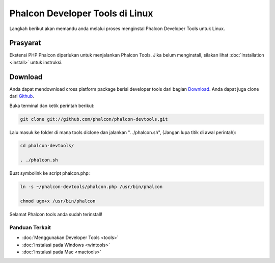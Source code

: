 Phalcon Developer Tools di Linux
================================

Langkah berikut akan memandu anda melalui proses menginstal Phalcon Developer Tools untuk Linux.

Prasyarat
---------
Ekstensi PHP Phalcon diperlukan untuk menjalankan Phalcon Tools. Jika belum menginstall, silakan lihat :doc:`Installation <install>` untuk instruksi.

Download
--------
Anda dapat mendownload cross platform package berisi developer tools dari bagian Download_. Anda dapat juga clone dari Github_.

Buka terminal dan ketik perintah berikut:

.. code-block:: bash

    git clone git://github.com/phalcon/phalcon-devtools.git

.. figure:: ../_static/img/linux-1.png
   :align: center

Lalu masuk ke folder di mana tools diclone dan jalankan ". ./phalcon.sh", (Jangan lupa titik di awal perintah):

.. code-block:: bash

    cd phalcon-devtools/

    . ./phalcon.sh

.. figure:: ../_static/img/linux-2.png
   :align: center

Buat symbolink ke script phalcon.php:

.. code-block:: bash

    ln -s ~/phalcon-devtools/phalcon.php /usr/bin/phalcon

    chmod ugo+x /usr/bin/phalcon

Selamat Phalcon tools anda sudah terinstall!

Panduan Terkait
^^^^^^^^^^^^^^^
* :doc:`Menggunakan Developer Tools <tools>`
* :doc:`Instalasi pada Windows <wintools>`
* :doc:`Instalasi pada Mac <mactools>`

.. _Download: http://phalconphp.com/download
.. _Github: https://github.com/phalcon/phalcon-devtools
